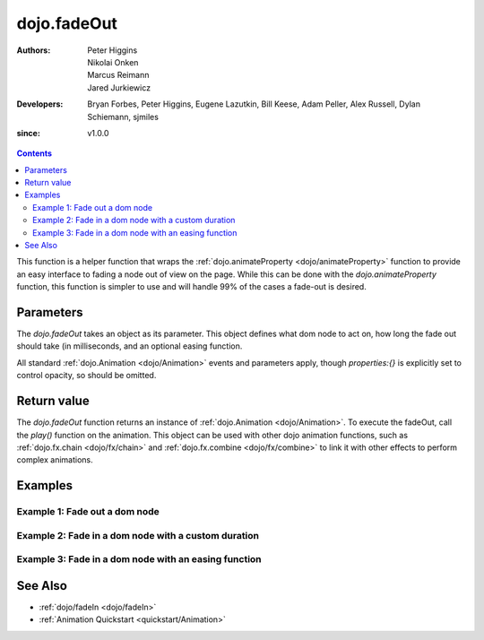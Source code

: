 .. _dojo/fadeOut:

============
dojo.fadeOut
============

:Authors: Peter Higgins, Nikolai Onken, Marcus Reimann, Jared Jurkiewicz
:Developers: Bryan Forbes, Peter Higgins, Eugene Lazutkin, Bill Keese, Adam Peller, Alex Russell, Dylan Schiemann, sjmiles
:since: v1.0.0

.. contents ::
    :depth: 2

This function is a helper function that wraps the :ref:`dojo.animateProperty <dojo/animateProperty>` function to provide an easy interface to fading a node out of view on the page.  While this can be done with the *dojo.animateProperty* function, this function is simpler to use and will handle 99% of the cases a fade-out is desired.

Parameters
==========

The *dojo.fadeOut* takes an object as its parameter.  This object defines what dom node to act on, how long the fade out should take (in milliseconds, and an optional easing function.

All standard :ref:`dojo.Animation <dojo/Animation>` events and parameters apply, though *properties:{}* is explicitly set to control opacity, so should be omitted.

Return value
============

The *dojo.fadeOut* function returns an instance of :ref:`dojo.Animation <dojo/Animation>`.  To execute the fadeOut, call the *play()* function on the animation.  This object can be used with other dojo animation functions, such as :ref:`dojo.fx.chain <dojo/fx/chain>` and :ref:`dojo.fx.combine <dojo/fx/combine>` to link it with other effects to perform complex animations.

Examples
========

Example 1:  Fade out a dom node
-------------------------------

.. code-example ::
  
  .. js ::

      dojo.require("dijit.form.Button");
      function basicFadeoutSetup(){
         // Function linked to the button to trigger the fade.
         function fadeIt(){
            dojo.style("basicFadeNode", "opacity", "1");
            var fadeArgs = {
              node: "basicFadeNode"
            };
            dojo.fadeOut(fadeArgs).play();
         }
         dojo.connect(dijit.byId("basicFadeButton"), "onClick", fadeIt);
      }
      dojo.ready(basicFadeoutSetup);

  .. html ::

    <button data-dojo-type="dijit/form/Button" id="basicFadeButton">Fade It Out!</button>
    <div id="basicFadeNode" style="width: 100px; height: 100px; background-color: red;"></div>


Example 2:  Fade in a dom node with a custom duration
-----------------------------------------------------

.. code-example ::
  
  .. js ::

      dojo.require("dijit.form.Button");
      function basicFadeoutSetup2(){
         // Function linked to the button to trigger the fade.
         function fadeIt(){
            dojo.style("basicFadeNode2", "opacity", "1");
            var fadeArgs = {
              node: "basicFadeNode2",
              duration: 5000,
            };
            dojo.fadeOut(fadeArgs).play();
         }
         dojo.connect(dijit.byId("basicFadeButton2"), "onClick", fadeIt);
      }
      dojo.ready(basicFadeoutSetup2);

  .. html ::

    <button data-dojo-type="dijit/form/Button" id="basicFadeButton2">Fade It Out Slow!</button>
    <div id="basicFadeNode2" style="width: 100px; height: 100px; background-color: red;"></div>



Example 3:  Fade in a dom node with an easing function
------------------------------------------------------

.. code-example ::
  
  .. js ::

      dojo.require("dijit.form.Button");
      dojo.require("dojo.fx.easing");
      function basicFadeoutSetup3(){
         // Function linked to the button to trigger the fade.
         function fadeIt(){
            dojo.style("basicFadeNode3", "opacity", "1");
            var fadeArgs = {
              node: "basicFadeNode3",
              duration: 10000,
              easing: dojo.fx.easing.expoOut
            };
            dojo.fadeOut(fadeArgs).play();
         }
         dojo.connect(dijit.byId("basicFadeButton3"), "onClick", fadeIt);
      }
      dojo.ready(basicFadeoutSetup3);

  .. html ::

    <button data-dojo-type="dijit/form/Button" id="basicFadeButton3">Fade It Out Slow with Expo Easing!</button>
    <div id="basicFadeNode3" style="width: 100px; height: 100px; background-color: red;"></div>

See Also
========

* :ref:`dojo/fadeIn <dojo/fadeIn>`
* :ref:`Animation Quickstart <quickstart/Animation>`
